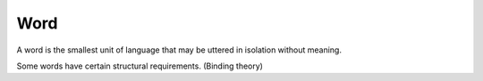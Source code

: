 
================================================================================
Word
================================================================================

A word is the smallest unit of language that may be uttered in isolation
without meaning.

Some words have certain structural requirements. (Binding theory)
